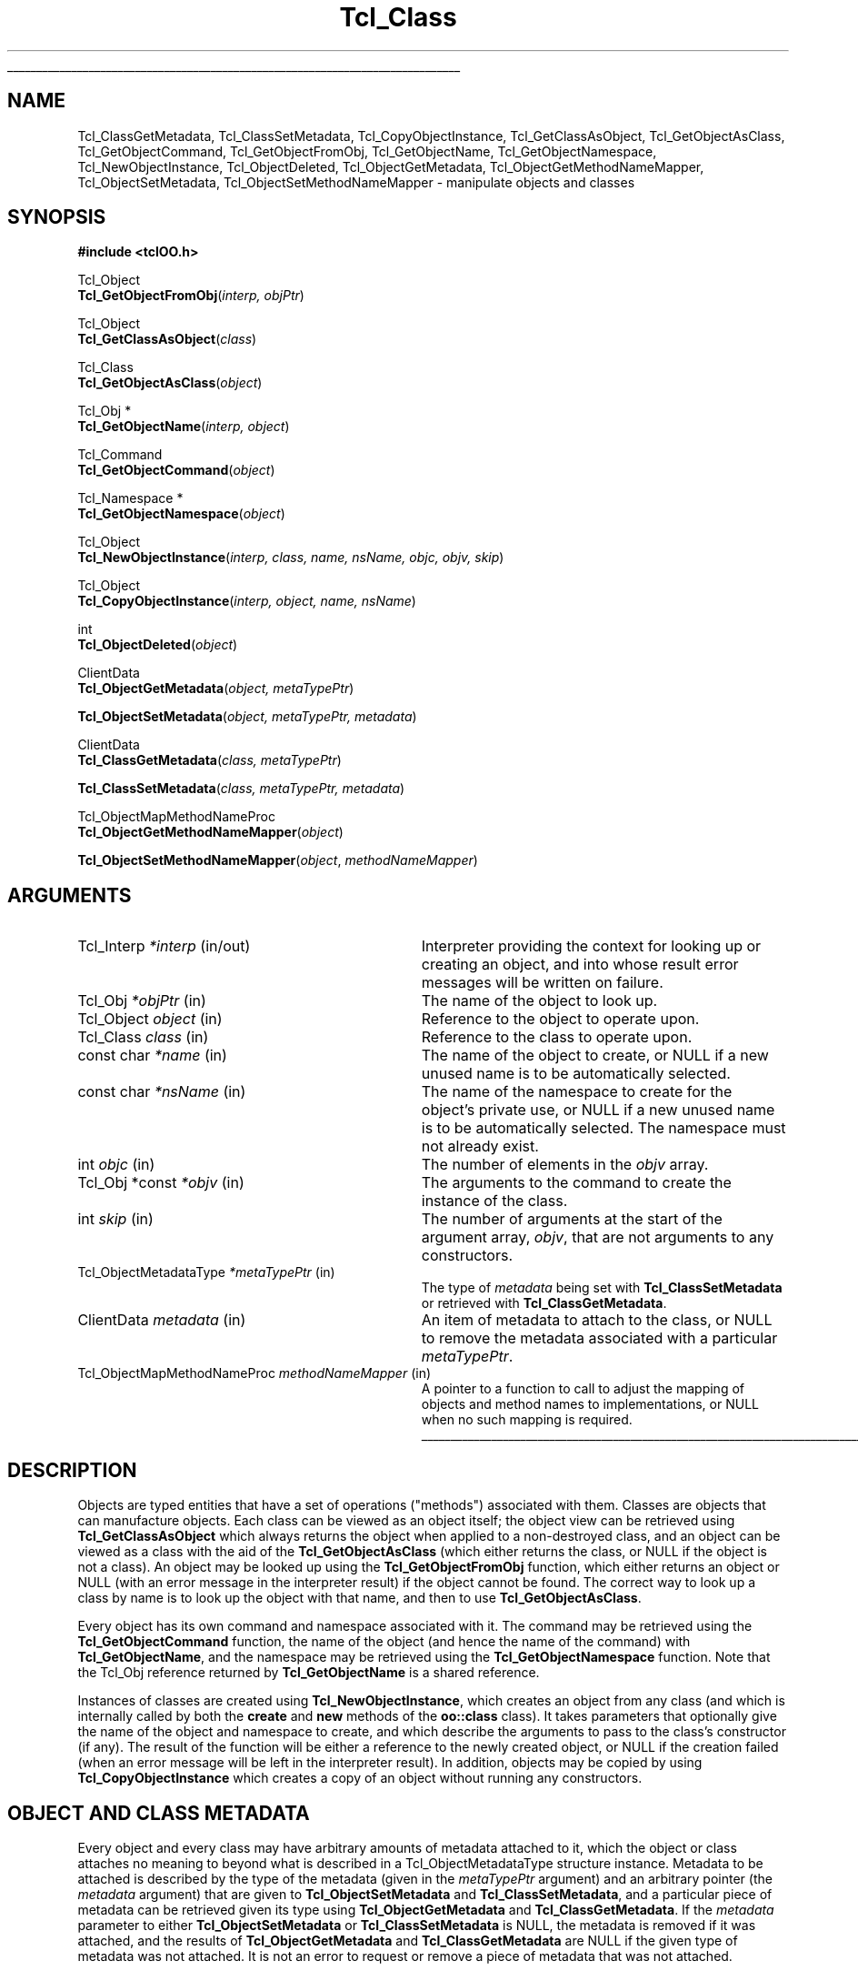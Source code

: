 '\"
'\" Copyright (c) 2007 Donal K. Fellows
'\"
'\" See the file "license.terms" for information on usage and redistribution
'\" of this file, and for a DISCLAIMER OF ALL WARRANTIES.
'\"
.TH Tcl_Class 3 0.1 TclOO "TclOO Library Functions"
.\" The -*- nroff -*- definitions below are for supplemental macros used
.\" in Tcl/Tk manual entries.
.\"
.\" .AP type name in/out ?indent?
.\"	Start paragraph describing an argument to a library procedure.
.\"	type is type of argument (int, etc.), in/out is either "in", "out",
.\"	or "in/out" to describe whether procedure reads or modifies arg,
.\"	and indent is equivalent to second arg of .IP (shouldn't ever be
.\"	needed;  use .AS below instead)
.\"
.\" .AS ?type? ?name?
.\"	Give maximum sizes of arguments for setting tab stops.  Type and
.\"	name are examples of largest possible arguments that will be passed
.\"	to .AP later.  If args are omitted, default tab stops are used.
.\"
.\" .BS
.\"	Start box enclosure.  From here until next .BE, everything will be
.\"	enclosed in one large box.
.\"
.\" .BE
.\"	End of box enclosure.
.\"
.\" .CS
.\"	Begin code excerpt.
.\"
.\" .CE
.\"	End code excerpt.
.\"
.\" .VS ?version? ?br?
.\"	Begin vertical sidebar, for use in marking newly-changed parts
.\"	of man pages.  The first argument is ignored and used for recording
.\"	the version when the .VS was added, so that the sidebars can be
.\"	found and removed when they reach a certain age.  If another argument
.\"	is present, then a line break is forced before starting the sidebar.
.\"
.\" .VE
.\"	End of vertical sidebar.
.\"
.\" .DS
.\"	Begin an indented unfilled display.
.\"
.\" .DE
.\"	End of indented unfilled display.
.\"
.\" .SO ?manpage?
.\"	Start of list of standard options for a Tk widget. The manpage
.\"	argument defines where to look up the standard options; if
.\"	omitted, defaults to "options". The options follow on successive
.\"	lines, in three columns separated by tabs.
.\"
.\" .SE
.\"	End of list of standard options for a Tk widget.
.\"
.\" .OP cmdName dbName dbClass
.\"	Start of description of a specific option.  cmdName gives the
.\"	option's name as specified in the class command, dbName gives
.\"	the option's name in the option database, and dbClass gives
.\"	the option's class in the option database.
.\"
.\" .UL arg1 arg2
.\"	Print arg1 underlined, then print arg2 normally.
.\"
.\" .QW arg1 ?arg2?
.\"	Print arg1 in quotes, then arg2 normally (for trailing punctuation).
.\"
.\" .PQ arg1 ?arg2?
.\"	Print an open parenthesis, arg1 in quotes, then arg2 normally
.\"	(for trailing punctuation) and then a closing parenthesis.
.\"
.\"	# Set up traps and other miscellaneous stuff for Tcl/Tk man pages.
.if t .wh -1.3i ^B
.nr ^l \n(.l
.ad b
.\"	# Start an argument description
.de AP
.ie !"\\$4"" .TP \\$4
.el \{\
.   ie !"\\$2"" .TP \\n()Cu
.   el          .TP 15
.\}
.ta \\n()Au \\n()Bu
.ie !"\\$3"" \{\
\&\\$1 \\fI\\$2\\fP (\\$3)
.\".b
.\}
.el \{\
.br
.ie !"\\$2"" \{\
\&\\$1	\\fI\\$2\\fP
.\}
.el \{\
\&\\fI\\$1\\fP
.\}
.\}
..
.\"	# define tabbing values for .AP
.de AS
.nr )A 10n
.if !"\\$1"" .nr )A \\w'\\$1'u+3n
.nr )B \\n()Au+15n
.\"
.if !"\\$2"" .nr )B \\w'\\$2'u+\\n()Au+3n
.nr )C \\n()Bu+\\w'(in/out)'u+2n
..
.AS Tcl_Interp Tcl_CreateInterp in/out
.\"	# BS - start boxed text
.\"	# ^y = starting y location
.\"	# ^b = 1
.de BS
.br
.mk ^y
.nr ^b 1u
.if n .nf
.if n .ti 0
.if n \l'\\n(.lu\(ul'
.if n .fi
..
.\"	# BE - end boxed text (draw box now)
.de BE
.nf
.ti 0
.mk ^t
.ie n \l'\\n(^lu\(ul'
.el \{\
.\"	Draw four-sided box normally, but don't draw top of
.\"	box if the box started on an earlier page.
.ie !\\n(^b-1 \{\
\h'-1.5n'\L'|\\n(^yu-1v'\l'\\n(^lu+3n\(ul'\L'\\n(^tu+1v-\\n(^yu'\l'|0u-1.5n\(ul'
.\}
.el \}\
\h'-1.5n'\L'|\\n(^yu-1v'\h'\\n(^lu+3n'\L'\\n(^tu+1v-\\n(^yu'\l'|0u-1.5n\(ul'
.\}
.\}
.fi
.br
.nr ^b 0
..
.\"	# VS - start vertical sidebar
.\"	# ^Y = starting y location
.\"	# ^v = 1 (for troff;  for nroff this doesn't matter)
.de VS
.if !"\\$2"" .br
.mk ^Y
.ie n 'mc \s12\(br\s0
.el .nr ^v 1u
..
.\"	# VE - end of vertical sidebar
.de VE
.ie n 'mc
.el \{\
.ev 2
.nf
.ti 0
.mk ^t
\h'|\\n(^lu+3n'\L'|\\n(^Yu-1v\(bv'\v'\\n(^tu+1v-\\n(^Yu'\h'-|\\n(^lu+3n'
.sp -1
.fi
.ev
.\}
.nr ^v 0
..
.\"	# Special macro to handle page bottom:  finish off current
.\"	# box/sidebar if in box/sidebar mode, then invoked standard
.\"	# page bottom macro.
.de ^B
.ev 2
'ti 0
'nf
.mk ^t
.if \\n(^b \{\
.\"	Draw three-sided box if this is the box's first page,
.\"	draw two sides but no top otherwise.
.ie !\\n(^b-1 \h'-1.5n'\L'|\\n(^yu-1v'\l'\\n(^lu+3n\(ul'\L'\\n(^tu+1v-\\n(^yu'\h'|0u'\c
.el \h'-1.5n'\L'|\\n(^yu-1v'\h'\\n(^lu+3n'\L'\\n(^tu+1v-\\n(^yu'\h'|0u'\c
.\}
.if \\n(^v \{\
.nr ^x \\n(^tu+1v-\\n(^Yu
\kx\h'-\\nxu'\h'|\\n(^lu+3n'\ky\L'-\\n(^xu'\v'\\n(^xu'\h'|0u'\c
.\}
.bp
'fi
.ev
.if \\n(^b \{\
.mk ^y
.nr ^b 2
.\}
.if \\n(^v \{\
.mk ^Y
.\}
..
.\"	# DS - begin display
.de DS
.RS
.nf
.sp
..
.\"	# DE - end display
.de DE
.fi
.RE
.sp
..
.\"	# SO - start of list of standard options
.de SO
'ie '\\$1'' .ds So \\fBoptions\\fR
'el .ds So \\fB\\$1\\fR
.SH "STANDARD OPTIONS"
.LP
.nf
.ta 5.5c 11c
.ft B
..
.\"	# SE - end of list of standard options
.de SE
.fi
.ft R
.LP
See the \\*(So manual entry for details on the standard options.
..
.\"	# OP - start of full description for a single option
.de OP
.LP
.nf
.ta 4c
Command-Line Name:	\\fB\\$1\\fR
Database Name:	\\fB\\$2\\fR
Database Class:	\\fB\\$3\\fR
.fi
.IP
..
.\"	# CS - begin code excerpt
.de CS
.RS
.nf
.ta .25i .5i .75i 1i
..
.\"	# CE - end code excerpt
.de CE
.fi
.RE
..
.\"	# UL - underline word
.de UL
\\$1\l'|0\(ul'\\$2
..
.\"	# QW - apply quotation marks to word
.de QW
.ie '\\*(lq'"' ``\\$1''\\$2
.\"" fix emacs highlighting
.el \\*(lq\\$1\\*(rq\\$2
..
.\"	# PQ - apply parens and quotation marks to word
.de PQ
.ie '\\*(lq'"' (``\\$1''\\$2)\\$3
.\"" fix emacs highlighting
.el (\\*(lq\\$1\\*(rq\\$2)\\$3
..
.\"	# QR - quoted range
.de QR
.ie '\\*(lq'"' ``\\$1''\\-``\\$2''\\$3
.\"" fix emacs highlighting
.el \\*(lq\\$1\\*(rq\\-\\*(lq\\$2\\*(rq\\$3
..
.\"	# MT - "empty" string
.de MT
.QW ""
..
.BS
'\" Note:  do not modify the .SH NAME line immediately below!
.SH NAME
Tcl_ClassGetMetadata, Tcl_ClassSetMetadata, Tcl_CopyObjectInstance, Tcl_GetClassAsObject, Tcl_GetObjectAsClass, Tcl_GetObjectCommand, Tcl_GetObjectFromObj, Tcl_GetObjectName, Tcl_GetObjectNamespace, Tcl_NewObjectInstance, Tcl_ObjectDeleted, Tcl_ObjectGetMetadata, Tcl_ObjectGetMethodNameMapper, Tcl_ObjectSetMetadata, Tcl_ObjectSetMethodNameMapper \- manipulate objects and classes
.SH SYNOPSIS
.nf
\fB#include <tclOO.h>\fR
.sp
Tcl_Object
\fBTcl_GetObjectFromObj\fR(\fIinterp, objPtr\fR)
.sp
Tcl_Object
\fBTcl_GetClassAsObject\fR(\fIclass\fR)
.sp
Tcl_Class
\fBTcl_GetObjectAsClass\fR(\fIobject\fR)
.sp
Tcl_Obj *
\fBTcl_GetObjectName\fR(\fIinterp, object\fR)
.sp
Tcl_Command
\fBTcl_GetObjectCommand\fR(\fIobject\fR)
.sp
Tcl_Namespace *
\fBTcl_GetObjectNamespace\fR(\fIobject\fR)
.sp
Tcl_Object
\fBTcl_NewObjectInstance\fR(\fIinterp, class, name, nsName, objc, objv, skip\fR)
.sp
Tcl_Object
\fBTcl_CopyObjectInstance\fR(\fIinterp, object, name, nsName\fR)
.sp
int
\fBTcl_ObjectDeleted\fR(\fIobject\fR)
.sp
ClientData
\fBTcl_ObjectGetMetadata\fR(\fIobject, metaTypePtr\fR)
.sp
\fBTcl_ObjectSetMetadata\fR(\fIobject, metaTypePtr, metadata\fR)
.sp
ClientData
\fBTcl_ClassGetMetadata\fR(\fIclass, metaTypePtr\fR)
.sp
\fBTcl_ClassSetMetadata\fR(\fIclass, metaTypePtr, metadata\fR)
.sp
Tcl_ObjectMapMethodNameProc
\fBTcl_ObjectGetMethodNameMapper\fR(\fIobject\fR)
.sp
\fBTcl_ObjectSetMethodNameMapper\fR(\fIobject\fR, \fImethodNameMapper\fR)
.SH ARGUMENTS
.AS ClientData metadata in/out
.AP Tcl_Interp *interp in/out
Interpreter providing the context for looking up or creating an object, and
into whose result error messages will be written on failure.
.AP Tcl_Obj *objPtr in
The name of the object to look up.
.AP Tcl_Object object in
Reference to the object to operate upon.
.AP Tcl_Class class in
Reference to the class to operate upon.
.AP "const char" *name in
The name of the object to create, or NULL if a new unused name is to be
automatically selected.
.AP "const char" *nsName in
The name of the namespace to create for the object's private use, or NULL if a
new unused name is to be automatically selected. The namespace must not
already exist.
.AP int objc in
The number of elements in the \fIobjv\fR array.
.AP "Tcl_Obj *const" *objv in
The arguments to the command to create the instance of the class.
.AP int skip in
The number of arguments at the start of the argument array, \fIobjv\fR, that
are not arguments to any constructors.
.AP Tcl_ObjectMetadataType *metaTypePtr in
The type of \fImetadata\fR being set with \fBTcl_ClassSetMetadata\fR or
retrieved with \fBTcl_ClassGetMetadata\fR.
.AP ClientData metadata in
An item of metadata to attach to the class, or NULL to remove the metadata
associated with a particular \fImetaTypePtr\fR.
.AP "Tcl_ObjectMapMethodNameProc" "methodNameMapper" in
A pointer to a function to call to adjust the mapping of objects and method
names to implementations, or NULL when no such mapping is required.
.BE
.SH DESCRIPTION
.PP
Objects are typed entities that have a set of operations ("methods")
associated with them. Classes are objects that can manufacture objects. Each
class can be viewed as an object itself; the object view can be retrieved
using \fBTcl_GetClassAsObject\fR which always returns the object when applied
to a non-destroyed class, and an object can be viewed as a class with the aid
of the \fBTcl_GetObjectAsClass\fR (which either returns the class, or NULL if
the object is not a class). An object may be looked up using the
\fBTcl_GetObjectFromObj\fR function, which either returns an object or NULL
(with an error message in the interpreter result) if the object cannot be
found. The correct way to look up a class by name is to look up the object
with that name, and then to use \fBTcl_GetObjectAsClass\fR.
.PP
Every object has its own command and namespace associated with it. The command
may be retrieved using the \fBTcl_GetObjectCommand\fR function, the name of
the object (and hence the name of the command) with \fBTcl_GetObjectName\fR,
and the namespace may be retrieved using the \fBTcl_GetObjectNamespace\fR
function. Note that the Tcl_Obj reference returned by \fBTcl_GetObjectName\fR
is a shared reference.
.PP
Instances of classes are created using \fBTcl_NewObjectInstance\fR, which
creates an object from any class (and which is internally called by both
the \fBcreate\fR and \fBnew\fR methods of the \fBoo::class\fR class). It takes
parameters that optionally give the name of the object and namespace to
create, and which describe the arguments to pass to the class's constructor
(if any). The result of the function will be either a reference to the newly
created object, or NULL if the creation failed (when an error message will be
left in the interpreter result). In addition, objects may be copied by using
\fBTcl_CopyObjectInstance\fR which creates a copy of an object without running
any constructors.
.SH "OBJECT AND CLASS METADATA"
.PP
Every object and every class may have arbitrary amounts of metadata attached
to it, which the object or class attaches no meaning to beyond what is
described in a Tcl_ObjectMetadataType structure instance. Metadata to be
attached is described by the type of the metadata (given in the
\fImetaTypePtr\fR argument) and an arbitrary pointer (the \fImetadata\fR
argument) that are given to \fBTcl_ObjectSetMetadata\fR and
\fBTcl_ClassSetMetadata\fR, and a particular piece of metadata can be
retrieved given its type using \fBTcl_ObjectGetMetadata\fR and
\fBTcl_ClassGetMetadata\fR. If the \fImetadata\fR parameter to either
\fBTcl_ObjectSetMetadata\fR or \fBTcl_ClassSetMetadata\fR is NULL, the
metadata is removed if it was attached, and the results of
\fBTcl_ObjectGetMetadata\fR and \fBTcl_ClassGetMetadata\fR are NULL if the
given type of metadata was not attached. It is not an error to request or
remove a piece of metadata that was not attached.
.SS "TCL_OBJECTMETADATATYPE STRUCTURE"
.PP
The contents of the Tcl_ObjectMetadataType structure are as follows:
.PP
.CS
typedef const struct {
    int \fIversion\fR;
    const char *\fIname\fR;
    Tcl_ObjectMetadataDeleteProc *\fIdeleteProc\fR;
    Tcl_CloneProc *\fIcloneProc\fR;
} \fBTcl_ObjectMetadataType\fR;
.CE
.PP
The \fIversion\fR field allows for future expansion of the structure, and
should always be declared equal to TCL_OO_METADATA_VERSION_CURRENT. The
\fIname\fR field provides a human-readable name for the type, and is reserved
for debugging.
.PP
The \fIdeleteProc\fR field gives a function of type
Tcl_ObjectMetadataDeleteProc that is used to delete a particular piece of
metadata, and is called when the attached metadata is replaced or removed; the
field must not be NULL.
.PP
The \fIcloneProc\fR field gives a function that is used to copy a piece of
metadata (used when a copy of an object is created using
\fBTcl_CopyObjectInstance\fR); if NULL, the metadata will be just directly
copied.
.SS "TCL_OBJECTMETADATADELETEPROC FUNCTION SIGNATURE"
.PP
Functions matching this signature are used to delete metadata associated with
a class or object.
.PP
.CS
typedef void \fBTcl_ObjectMetadataDeleteProc\fR(
        ClientData \fImetadata\fR);
.CE
.PP
The \fImetadata\fR argument gives the address of the metadata to be
deleted.
.SS "TCL_CLONEPROC FUNCTION SIGNATURE"
.PP
Functions matching this signature are used to create copies of metadata
associated with a class or object.
.PP
.CS
typedef int \fBTcl_CloneProc\fR(
        Tcl_Interp *\fIinterp\fR,
        ClientData \fIsrcMetadata\fR,
        ClientData *\fIdstMetadataPtr\fR);
.CE
.PP
The \fIinterp\fR argument gives a place to write an error message when the
attempt to clone the object is to fail, in which case the clone procedure must
also return TCL_ERROR; it should return TCL_OK otherwise.
The \fIsrcMetadata\fR argument gives the address of the metadata to be cloned,
and the cloned metadata should be written into the variable pointed to by
\fIdstMetadataPtr\fR; a NULL should be written if the metadata is to not be
cloned but the overall object copy operation is still to succeed.
.SH "OBJECT METHOD NAME MAPPING"
It is possible to control, on a per-object basis, what methods are invoked
when a particular method is invoked. Normally this is done by looking up the
method name in the object and then in the class hierarchy, but fine control of
exactly what the value used to perform the look up is afforded through the
ability to set a method name mapper callback via
\fBTcl_ObjectSetMethodNameMapper\fR (and its introspection counterpart,
\fBTcl_ObjectGetMethodNameMapper\fR, which returns the current mapper). The
current mapper (if any) is invoked immediately before looking up what chain of
method implementations is to be used.
.SS "TCL_OBJECTMAPMETHODNAMEPROC FUNCTION SIGNATURE"
The \fITcl_ObjectMapMethodNameProc\fR callback is defined as follows:
.PP
.CS
typedef int \fBTcl_ObjectMapMethodNameProc\fR(
        Tcl_Interp *\fIinterp\fR,
        Tcl_Object \fIobject\fR,
        Tcl_Class *\fIstartClsPtr\fR,
        Tcl_Obj *\fImethodNameObj\fR);
.CE
.PP
If the result is TCL_OK, the remapping is assumed to have been done. If the
result is TCL_ERROR, an error message will have been left in \fIinterp\fR and
the method call will fail. If the result is TCL_BREAK, the standard method
name lookup rules will be used; the behavior of other result codes is
currently undefined. The \fIobject\fR parameter says which object is being
processed. The \fIstartClsPtr\fR parameter points to a variable that contains
the first class to provide a definition in the method chain to process, or
NULL if the whole chain is to be processed (the argument itself is never
NULL); this variable may be updated by the callback. The \fImethodNameObj\fR
parameter gives an unshared object containing the name of the method being
invoked, as provided by the user; this object may be updated by the callback.
.SH "SEE ALSO"
Method(3), oo::class(n), oo::copy(n), oo::define(n), oo::object(n)
.SH KEYWORDS
class, constructor, object
.\" Local variables:
.\" mode: nroff
.\" fill-column: 78
.\" End:
